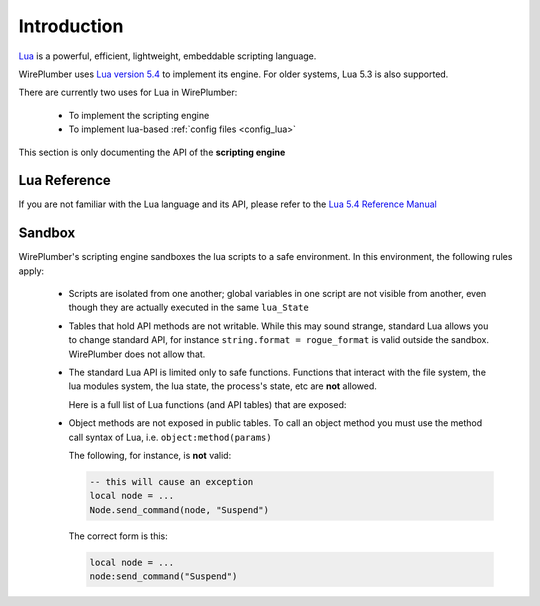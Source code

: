 .. _lua_introduction:

Introduction
============

`Lua <https://www.lua.org/>`_ is a powerful, efficient, lightweight,
embeddable scripting language.

WirePlumber uses `Lua version 5.4 <https://www.lua.org/versions.html>`_ to
implement its engine. For older systems, Lua 5.3 is also supported.

There are currently two uses for Lua in WirePlumber:

  - To implement the scripting engine
  - To implement lua-based :ref:`config files <config_lua>`

This section is only documenting the API of the **scripting engine**

Lua Reference
-------------

If you are not familiar with the Lua language and its API, please refer to
the `Lua 5.4 Reference Manual <https://www.lua.org/manual/5.4/manual.html>`_

Sandbox
-------

WirePlumber's scripting engine sandboxes the lua scripts to a safe environment.
In this environment, the following rules apply:

  - Scripts are isolated from one another; global variables in one script
    are not visible from another, even though they are actually executed in
    the same ``lua_State``

  - Tables that hold API methods are not writable. While this may sound strange,
    standard Lua allows you to change standard API, for instance
    ``string.format = rogue_format`` is valid outside the sandbox.
    WirePlumber does not allow that.

  - The standard Lua API is limited only to safe functions. Functions that
    interact with the file system, the lua modules system, the lua state,
    the process's state, etc are **not** allowed.

    Here is a full list of Lua functions (and API tables) that are exposed:

    .. literalinclude:: ../../../modules/module-lua-scripting/wplua/sandbox.lua
      :language: lua
      :lines: 40-55

  - Object methods are not exposed in public tables. To call an object method
    you must use the method call syntax of Lua, i.e. ``object:method(params)``

    The following, for instance, is **not** valid:

    .. code-block:: lua

       -- this will cause an exception
       local node = ...
       Node.send_command(node, "Suspend")

    The correct form is this:

    .. code-block:: lua

       local node = ...
       node:send_command("Suspend")

